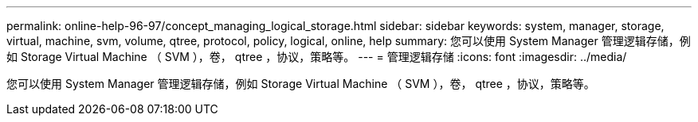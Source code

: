 ---
permalink: online-help-96-97/concept_managing_logical_storage.html 
sidebar: sidebar 
keywords: system, manager, storage, virtual, machine, svm, volume, qtree, protocol, policy, logical, online, help 
summary: 您可以使用 System Manager 管理逻辑存储，例如 Storage Virtual Machine （ SVM ），卷， qtree ，协议，策略等。 
---
= 管理逻辑存储
:icons: font
:imagesdir: ../media/


[role="lead"]
您可以使用 System Manager 管理逻辑存储，例如 Storage Virtual Machine （ SVM ），卷， qtree ，协议，策略等。
